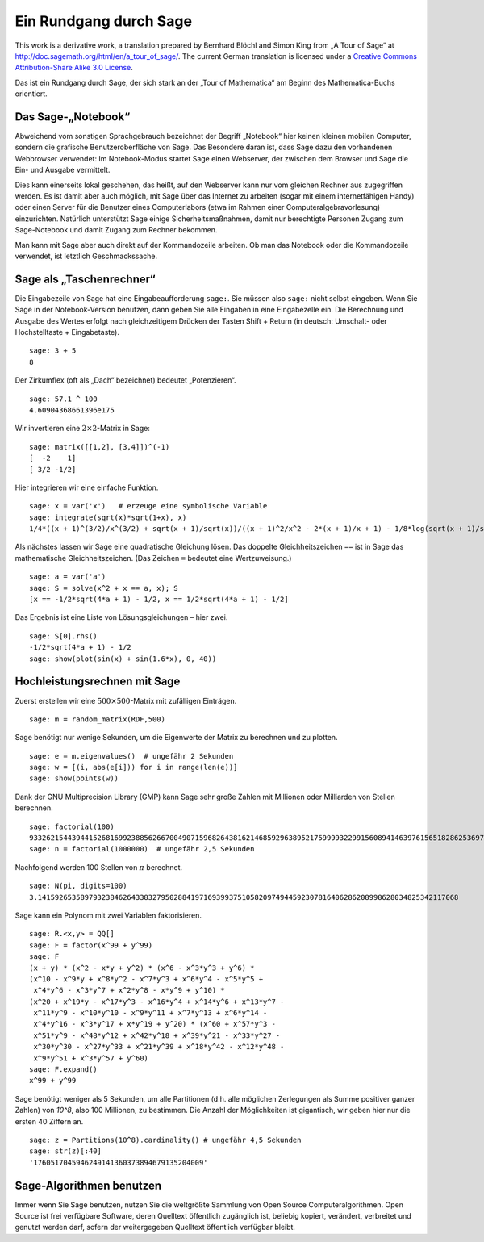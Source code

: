 .. -*- coding: utf-8 -*-

=======================
Ein Rundgang durch Sage
=======================

This work is a derivative work, a translation prepared by Bernhard
Blöchl and Simon King from „A Tour of Sage“ at
http://doc.sagemath.org/html/en/a_tour_of_sage/. The current German
translation is licensed under a
`Creative Commons Attribution-Share Alike 3.0 License`__.

__ http://creativecommons.org/licenses/by-sa/3.0/

Das ist ein Rundgang durch Sage, der sich stark an der „Tour of
Mathematica“ am Beginn des Mathematica-Buchs orientiert.

Das Sage-„Notebook“
===================

Abweichend vom sonstigen Sprachgebrauch bezeichnet der Begriff „Notebook“
hier keinen kleinen mobilen Computer, sondern die grafische Benutzeroberfläche
von Sage. Das Besondere daran ist, dass Sage dazu den vorhandenen Webbrowser
verwendet: Im Notebook-Modus startet Sage einen Webserver, der zwischen
dem Browser und Sage die Ein- und Ausgabe vermittelt.

Dies kann einerseits lokal geschehen, das heißt, auf den Webserver kann
nur vom gleichen Rechner aus zugegriffen werden. Es ist damit aber auch
möglich, mit Sage über das Internet zu arbeiten (sogar mit einem internetfähigen
Handy) oder einen Server für die Benutzer eines Computerlabors (etwa im Rahmen
einer Computeralgebravorlesung) einzurichten. Natürlich unterstützt Sage einige
Sicherheitsmaßnahmen, damit nur berechtigte Personen Zugang zum Sage-Notebook
und damit Zugang zum Rechner bekommen.

Man kann mit Sage aber auch direkt auf der Kommandozeile arbeiten. Ob man das
Notebook oder die Kommandozeile verwendet, ist letztlich Geschmackssache.

Sage als „Taschenrechner“
=========================

Die Eingabezeile von Sage hat eine Eingabeaufforderung ``sage:``. Sie
müssen also ``sage:`` nicht selbst eingeben. Wenn Sie Sage in der
Notebook-Version benutzen, dann geben Sie alle Eingaben in eine Eingabezelle
ein. Die Berechnung und Ausgabe des Wertes erfolgt nach gleichzeitigem Drücken
der Tasten Shift + Return (in deutsch: Umschalt- oder Hochstelltaste + Eingabetaste).
::

    sage: 3 + 5
    8

Der Zirkumflex (oft als „Dach“ bezeichnet) bedeutet „Potenzieren“.
::

    sage: 57.1 ^ 100
    4.60904368661396e175

Wir invertieren eine :math:`2 \times 2`-Matrix in Sage::

    sage: matrix([[1,2], [3,4]])^(-1)
    [  -2    1]
    [ 3/2 -1/2]

Hier integrieren wir eine einfache Funktion. ::

    sage: x = var('x')   # erzeuge eine symbolische Variable
    sage: integrate(sqrt(x)*sqrt(1+x), x)
    1/4*((x + 1)^(3/2)/x^(3/2) + sqrt(x + 1)/sqrt(x))/((x + 1)^2/x^2 - 2*(x + 1)/x + 1) - 1/8*log(sqrt(x + 1)/sqrt(x) + 1) + 1/8*log(sqrt(x + 1)/sqrt(x) - 1)

Als nächstes lassen  wir Sage eine quadratische Gleichung lösen.
Das doppelte Gleichheitszeichen ``==`` ist in Sage das mathematische
Gleichheitszeichen. (Das Zeichen ``=`` bedeutet eine Wertzuweisung.)
::

    sage: a = var('a')
    sage: S = solve(x^2 + x == a, x); S
    [x == -1/2*sqrt(4*a + 1) - 1/2, x == 1/2*sqrt(4*a + 1) - 1/2]

Das Ergebnis ist eine Liste von Lösungsgleichungen – hier zwei.

.. link

::

    sage: S[0].rhs()
    -1/2*sqrt(4*a + 1) - 1/2
    sage: show(plot(sin(x) + sin(1.6*x), 0, 40))

.. image:: sin_plot.*


Hochleistungsrechnen mit Sage
=============================

Zuerst erstellen wir eine :math:`500 \times 500`-Matrix mit
zufälligen Einträgen.

::

    sage: m = random_matrix(RDF,500)

Sage benötigt nur wenige Sekunden, um die Eigenwerte der Matrix zu
berechnen und zu plotten.

.. link

::

    sage: e = m.eigenvalues()  # ungefähr 2 Sekunden
    sage: w = [(i, abs(e[i])) for i in range(len(e))]
    sage: show(points(w))

.. image:: eigen_plot.*

Dank der GNU Multiprecision Library (GMP) kann Sage sehr große Zahlen
mit Millionen oder Milliarden von Stellen berechnen.

::

    sage: factorial(100)
    93326215443944152681699238856266700490715968264381621468592963895217599993229915608941463976156518286253697920827223758251185210916864000000000000000000000000
    sage: n = factorial(1000000)  # ungefähr 2,5 Sekunden

Nachfolgend werden 100 Stellen von :math:`\pi` berechnet. ::

    sage: N(pi, digits=100)
    3.141592653589793238462643383279502884197169399375105820974944592307816406286208998628034825342117068

Sage kann ein Polynom mit zwei Variablen faktorisieren. ::

    sage: R.<x,y> = QQ[]
    sage: F = factor(x^99 + y^99)
    sage: F
    (x + y) * (x^2 - x*y + y^2) * (x^6 - x^3*y^3 + y^6) *
    (x^10 - x^9*y + x^8*y^2 - x^7*y^3 + x^6*y^4 - x^5*y^5 +
     x^4*y^6 - x^3*y^7 + x^2*y^8 - x*y^9 + y^10) *
    (x^20 + x^19*y - x^17*y^3 - x^16*y^4 + x^14*y^6 + x^13*y^7 -
     x^11*y^9 - x^10*y^10 - x^9*y^11 + x^7*y^13 + x^6*y^14 -
     x^4*y^16 - x^3*y^17 + x*y^19 + y^20) * (x^60 + x^57*y^3 -
     x^51*y^9 - x^48*y^12 + x^42*y^18 + x^39*y^21 - x^33*y^27 -
     x^30*y^30 - x^27*y^33 + x^21*y^39 + x^18*y^42 - x^12*y^48 -
     x^9*y^51 + x^3*y^57 + y^60)
    sage: F.expand()
    x^99 + y^99

Sage benötigt weniger als 5 Sekunden, um alle Partitionen (d.h.
alle möglichen Zerlegungen als Summe positiver ganzer Zahlen)
von `10^8`, also 100 Millionen, zu bestimmen. Die Anzahl der Möglichkeiten
ist gigantisch, wir geben hier nur die ersten 40 Ziffern an.
::

    sage: z = Partitions(10^8).cardinality() # ungefähr 4,5 Sekunden
    sage: str(z)[:40]
    '1760517045946249141360373894679135204009'


Sage-Algorithmen benutzen
=========================

Immer wenn Sie Sage benutzen, nutzen Sie die weltgrößte Sammlung von
Open Source  Computeralgorithmen. Open Source ist frei verfügbare
Software, deren Quelltext öffentlich zugänglich ist, beliebig kopiert,
verändert, verbreitet und genutzt werden darf, sofern der
weitergegeben Quelltext öffentlich verfügbar bleibt.
